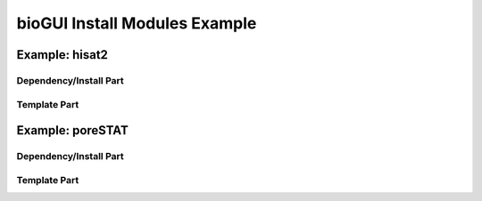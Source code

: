 ##############################
bioGUI Install Modules Example
##############################

===============
Example: hisat2
===============

***********************
Dependency/Install Part
***********************



*************
Template Part
*************

=================
Example: poreSTAT
=================

***********************
Dependency/Install Part
***********************



*************
Template Part
*************